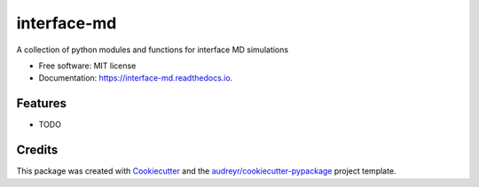 ============
interface-md
============


.. image:: https://img.shields.io/pypi/v/interface_md.svg
        :target: https://pypi.python.org/pypi/interface_md

.. image:: https://img.shields.io/travis/zhul9311/interface_md.svg
        :target: https://travis-ci.com/zhul9311/interface_md

.. image:: https://readthedocs.org/projects/interface-md/badge/?version=latest
        :target: https://interface-md.readthedocs.io/en/latest/?version=latest
        :alt: Documentation Status




A collection of python modules and functions for interface MD simulations


* Free software: MIT license
* Documentation: https://interface-md.readthedocs.io.


Features
--------

* TODO

Credits
-------

This package was created with Cookiecutter_ and the `audreyr/cookiecutter-pypackage`_ project template.

.. _Cookiecutter: https://github.com/audreyr/cookiecutter
.. _`audreyr/cookiecutter-pypackage`: https://github.com/audreyr/cookiecutter-pypackage
